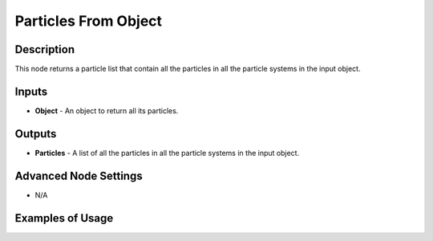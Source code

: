 Particles From Object
=====================

Description
-----------
This node returns a particle list that contain all the particles in all the particle systems in the input object.

.. image:: images/particles_from_object_node.png
   :width: 160pt

Inputs
------

- **Object** - An object to return all its particles.

Outputs
-------

- **Particles** - A list of all the particles in all the particle systems in the input object.

Advanced Node Settings
----------------------

- N/A

Examples of Usage
-----------------

.. image:: gifs/particles_from_object_node_example.gif
